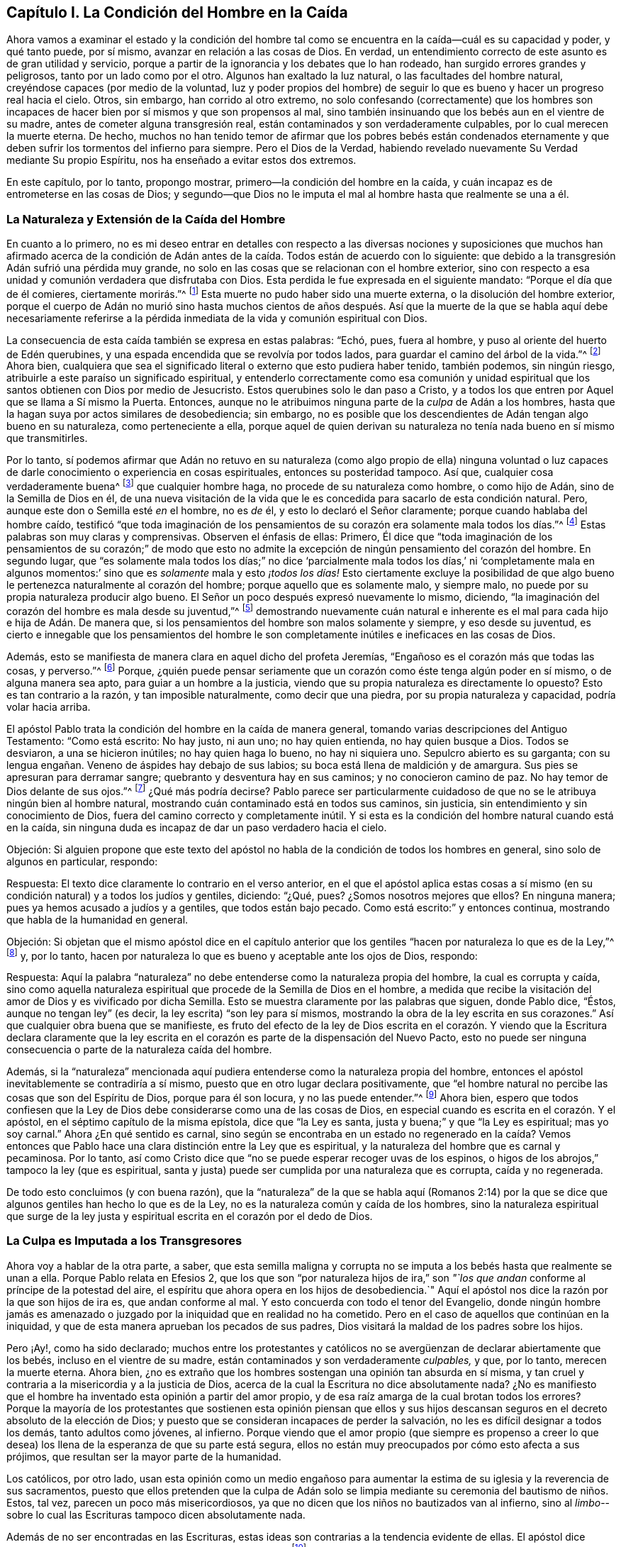 == Capítulo I. La Condición del Hombre en la Caída

Ahora vamos a examinar el estado y la condición del hombre tal
como se encuentra en la caída--cuál es su capacidad y poder,
y qué tanto puede, por sí mismo, avanzar en relación a las cosas de Dios.
En verdad, un entendimiento correcto de este asunto es de gran utilidad y servicio,
porque a partir de la ignorancia y los debates que lo han rodeado,
han surgido errores grandes y peligrosos, tanto por un lado como por el otro.
Algunos han exaltado la luz natural, o las facultades del hombre natural,
creyéndose capaces (por medio de la voluntad,
luz y poder propios del hombre) de seguir lo que
es bueno y hacer un progreso real hacia el cielo.
Otros, sin embargo, han corrido al otro extremo,
no solo confesando (correctamente) que los hombres son incapaces
de hacer bien por sí mismos y que son propensos al mal,
sino también insinuando que los bebés aun en el vientre de su madre,
antes de cometer alguna transgresión real,
están contaminados y son verdaderamente culpables, por lo cual merecen la muerte eterna.
De hecho,
muchos no han tenido temor de afirmar que los pobres bebés están condenados
eternamente y que deben sufrir los tormentos del infierno para siempre.
Pero el Dios de la Verdad,
habiendo revelado nuevamente Su Verdad mediante Su propio Espíritu,
nos ha enseñado a evitar estos dos extremos.

En este capítulo, por lo tanto, propongo mostrar,
primero--la condición del hombre en la caída,
y cuán incapaz es de entrometerse en las cosas de Dios;
y segundo--que Dios no le imputa el mal al hombre hasta que realmente se una a él.

=== La Naturaleza y Extensión de la Caída del Hombre

En cuanto a lo primero,
no es mi deseo entrar en detalles con respecto a las diversas nociones
y suposiciones que muchos han afirmado acerca de la condición de
Adán antes de la caída. Todos están de acuerdo con lo siguiente:
que debido a la transgresión Adán sufrió una pérdida muy grande,
no solo en las cosas que se relacionan con el hombre exterior,
sino con respecto a esa unidad y comunión verdadera que disfrutaba con Dios.
Esta perdida le fue expresada en el siguiente mandato:
"`Porque el día que de él comieres, ciertamente morirás.`"^
footnote:[Génesis 2:17]
Esta muerte no pudo haber sido una muerte externa, o la disolución del hombre exterior,
porque el cuerpo de Adán no murió sino hasta muchos cientos de años después.
Así que la muerte de la que se habla aquí debe necesariamente referirse
a la pérdida inmediata de la vida y comunión espiritual con Dios.

La consecuencia de esta caída también se expresa en estas palabras: "`Echó, pues,
fuera al hombre, y puso al oriente del huerto de Edén querubines,
y una espada encendida que se revolvía por todos lados,
para guardar el camino del árbol de la vida.`"^
footnote:[Génesis 3:24]
Ahora bien,
cualquiera que sea el significado literal o externo que esto pudiera haber tenido,
también podemos, sin ningún riesgo, atribuirle a este paraíso un significado espiritual,
y entenderlo correctamente como esa comunión y unidad espiritual
que los santos obtienen con Dios por medio de Jesucristo.
Estos querubines solo le dan paso a Cristo,
y a todos los que entren por Aquel que se llama a Sí mismo la Puerta.
Entonces, aunque no le atribuimos ninguna parte de la _culpa_ de Adán a los hombres,
hasta que la hagan suya por actos similares de desobediencia; sin embargo,
no es posible que los descendientes de Adán tengan algo bueno en su naturaleza,
como perteneciente a ella,
porque aquel de quien derivan su naturaleza no tenía nada bueno en sí mismo que transmitirles.

Por lo tanto,
sí podemos afirmar que Adán no retuvo en su naturaleza (como algo propio de ella) ninguna
voluntad o luz capaces de darle conocimiento o experiencia en cosas espirituales,
entonces su posteridad tampoco.
Así que, cualquier cosa verdaderamente buena^
footnote:[Nota del Editor:
Barclay no habla de cosas que se consideran buenas por la perspectiva caída,
entenebrecida y egoísta de la criatura, sino aquello que es verdaderamente bueno,
porque viene de la Fuente de la bondad Misma, y tiende hacia Su propósito eterno.]
que cualquier hombre haga, no procede de su naturaleza como hombre, o como hijo de Adán,
sino de la Semilla de Dios en él,
de una nueva visitación de la vida que le es concedida
para sacarlo de esta condición natural.
Pero, aunque este don o Semilla esté _en_ el hombre, no es _de_ él,
y esto lo declaró el Señor claramente; porque cuando hablaba del hombre caído,
testificó "`que toda imaginación de los pensamientos
de su corazón era solamente mala todos los días.`"^
footnote:[Génesis 6:5 RV1602P]
Estas palabras son muy claras y comprensivas.
Observen el énfasis de ellas: Primero,
Él dice que "`toda imaginación de los pensamientos de su corazón;`" de modo que
esto no admite la excepción de ningún pensamiento del corazón del hombre.
En segundo lugar,
que "`es solamente mala todos los días;`" no dice '`parcialmente mala
todos los días,`' ni '`completamente mala en algunos momentos:`' sino
que es _solamente_ mala y esto _¡todos los días!_
Esto ciertamente excluye la posibilidad de que algo
bueno le pertenezca naturalmente al corazón del hombre;
porque aquello que es solamente malo, y siempre malo,
no puede por su propia naturaleza producir algo bueno.
El Señor un poco después expresó nuevamente lo mismo, diciendo,
"`la imaginación del corazón del hombre es mala desde su juventud,`"^
footnote:[Génesis 8:21]
demostrando nuevamente cuán natural e inherente es
el mal para cada hijo e hija de Adán. De manera que,
si los pensamientos del hombre son malos solamente y siempre, y eso desde su juventud,
es cierto e innegable que los pensamientos del hombre le son completamente
inútiles e ineficaces en las cosas de Dios.

Además, esto se manifiesta de manera clara en aquel dicho del profeta Jeremías,
"`Engañoso es el corazón más que todas las cosas, y perverso.`"^
footnote:[Jeremías 17:9]
Porque,
¿quién puede pensar seriamente que un corazón como éste tenga algún poder en sí mismo,
o de alguna manera sea apto, para guiar a un hombre a la justicia,
viendo que su propia naturaleza es directamente lo opuesto?
Esto es tan contrario a la razón, y tan imposible naturalmente,
como decir que una piedra, por su propia naturaleza y capacidad,
podría volar hacia arriba.

El apóstol Pablo trata la condición del hombre en la caída de manera general,
tomando varias descripciones del Antiguo Testamento: "`Como está escrito: No hay justo,
ni aun uno; no hay quien entienda, no hay quien busque a Dios.
Todos se desviaron, a una se hicieron inútiles; no hay quien haga lo bueno,
no hay ni siquiera uno.
Sepulcro abierto es su garganta;
con su lengua engañan. Veneno de áspides hay debajo de sus labios;
su boca está llena de maldición y de amargura.
Sus pies se apresuran para derramar sangre; quebranto y desventura hay en sus caminos;
y no conocieron camino de paz.
No hay temor de Dios delante de sus ojos.`"^
footnote:[Romanos 3:10-18]
¿Qué más podría decirse?
Pablo parece ser particularmente cuidadoso de que
no se le atribuya ningún bien al hombre natural,
mostrando cuán contaminado está en todos sus caminos, sin justicia,
sin entendimiento y sin conocimiento de Dios,
fuera del camino correcto y completamente inútil.
Y si esta es la condición del hombre natural cuando está en la caída,
sin ninguna duda es incapaz de dar un paso verdadero hacia el cielo.

[.discourse-part]
Objeción:
Si alguien propone que este texto del apóstol no
habla de la condición de todos los hombres en general,
sino solo de algunos en particular, respondo:

[.discourse-part]
Respuesta: El texto dice claramente lo contrario en el verso anterior,
en el que el apóstol aplica estas cosas a sí mismo (en su
condición natural) y a todos los judíos y gentiles,
diciendo: "`¿Qué, pues?
¿Somos nosotros mejores que ellos?
En ninguna manera; pues ya hemos acusado a judíos y a gentiles,
que todos están bajo pecado.
Como está escrito:`" y entonces continua, mostrando que habla de la humanidad en general.

[.discourse-part]
Objeción:
Si objetan que el mismo apóstol dice en el capítulo anterior que
los gentiles "`hacen por naturaleza lo que es de la Ley,`"^
footnote:[Romanos 2:14]
y, por lo tanto, hacen por naturaleza lo que es bueno y aceptable ante los ojos de Dios,
respondo:

[.discourse-part]
Respuesta:
Aquí la palabra "`naturaleza`" no debe entenderse como la naturaleza propia del hombre,
la cual es corrupta y caída,
sino como aquella naturaleza espiritual que procede de la Semilla de Dios en el hombre,
a medida que recibe la visitación del amor de Dios y es vivificado por dicha Semilla.
Esto se muestra claramente por las palabras que siguen, donde Pablo dice, "`Éstos,
aunque no tengan ley`" (es decir, la ley escrita) "`son ley para sí mismos,
mostrando la obra de la ley escrita en sus corazones.`"
Así que cualquier obra buena que se manifieste,
es fruto del efecto de la ley de Dios escrita en el corazón. Y
viendo que la Escritura declara claramente que la ley escrita en
el corazón es parte de la dispensación del Nuevo Pacto,
esto no puede ser ninguna consecuencia o parte de la naturaleza caída del hombre.

Además,
si la "`naturaleza`" mencionada aquí pudiera entenderse
como la naturaleza propia del hombre,
entonces el apóstol inevitablemente se contradiría a sí mismo,
puesto que en otro lugar declara positivamente,
que "`el hombre natural no percibe las cosas que son del Espíritu de Dios,
porque para él son locura, y no las puede entender.`"^
footnote:[1 Corintios 2:14]
Ahora bien,
espero que todos confiesen que la Ley de Dios debe
considerarse como una de las cosas de Dios,
en especial cuando es escrita en el corazón. Y el apóstol,
en el séptimo capítulo de la misma epístola, dice que "`la Ley es santa,
justa y buena;`" y que "`la Ley es espiritual; mas yo soy carnal.`"
Ahora ¿En qué sentido es carnal,
sino según se encontraba en un estado no regenerado en la caída? Vemos
entonces que Pablo hace una clara distinción entre la Ley que es espiritual,
y la naturaleza del hombre que es carnal y pecaminosa.
Por lo tanto, así como Cristo dice que "`no se puede esperar recoger uvas de los espinos,
o higos de los abrojos,`" tampoco la ley (que es espiritual,
santa y justa) puede ser cumplida por una naturaleza que es corrupta,
caída y no regenerada.

De todo esto concluimos (y con buena razón),
que la "`naturaleza`" de la que se habla aquí (Romanos 2:14) por
la que se dice que algunos gentiles han hecho lo que es de la Ley,
no es la naturaleza común y caída de los hombres,
sino la naturaleza espiritual que surge de la ley justa y espiritual
escrita en el corazón por el dedo de Dios.

=== La Culpa es Imputada a los Transgresores

Ahora voy a hablar de la otra parte, a saber,
que esta semilla maligna y corrupta no se imputa
a los bebés hasta que realmente se unan a ella.
Porque Pablo relata en Efesios 2,
que los que son "`por naturaleza hijos de ira,`" son
_"`los que andan_ conforme al príncipe de la potestad del aire,
el espíritu que ahora opera en los hijos de desobediencia.`"
Aquí el apóstol nos dice la razón por la que son hijos de ira es,
que andan conforme al mal.
Y esto concuerda con todo el tenor del Evangelio,
donde ningún hombre jamás es amenazado o juzgado
por la iniquidad que en realidad no ha cometido.
Pero en el caso de aquellos que continúan en la iniquidad,
y que de esta manera aprueban los pecados de sus padres,
Dios visitará la maldad de los padres sobre los hijos.

Pero ¡Ay!, como ha sido declarado;
muchos entre los protestantes y católicos no se avergüenzan
de declarar abiertamente que los bebés,
incluso en el vientre de su madre, están contaminados y son verdaderamente _culpables,_
y que, por lo tanto, merecen la muerte eterna.
Ahora bien, ¿no es extraño que los hombres sostengan una opinión tan absurda en sí misma,
y tan cruel y contraria a la misericordia y a la justicia de Dios,
acerca de la cual la Escritura no dice absolutamente nada?
¿No es manifiesto que el hombre ha inventado esta opinión a partir del amor propio,
y de esa raíz amarga de la cual brotan todos los errores?
Porque la mayoría de los protestantes que sostienen esta opinión piensan que ellos y
sus hijos descansan seguros en el decreto absoluto de la elección de Dios;
y puesto que se consideran incapaces de perder la salvación,
no les es difícil designar a todos los demás, tanto adultos como jóvenes, al infierno.
Porque viendo que el amor propio (que siempre es propenso a creer
lo que desea) los llena de la esperanza de que su parte está segura,
ellos no están muy preocupados por cómo esto afecta a sus prójimos,
que resultan ser la mayor parte de la humanidad.

Los católicos, por otro lado,
usan esta opinión como un medio engañoso para aumentar la
estima de su iglesia y la reverencia de sus sacramentos,
puesto que ellos pretenden que la culpa de Adán solo se
limpia mediante su ceremonia del bautismo de niños. Estos,
tal vez, parecen un poco más misericordiosos,
ya que no dicen que los niños no bautizados van al infierno,
sino al _limbo_--sobre lo cual las Escrituras tampoco dicen absolutamente nada.

Además de no ser encontradas en las Escrituras,
estas ideas son contrarias a la tendencia evidente de ellas.
El apóstol dice claramente, "`Donde no hay ley, tampoco hay transgresión,`"^
footnote:[Romanos 4:15]
y nuevamente, "`Pero donde no hay ley, no se inculpa de pecado.`"^
footnote:[Romanos 5:13]
Ahora bien, es obvio que para los bebés no puede haber ninguna ley,
ya que son absolutamente incapaces de recibirla y comprenderla.
La ley solo puede alcanzar a aquellos que tienen, en alguna medida,
el ejercicio de su entendimiento.
Pero los que están bajo una imposibilidad física ya sea de escuchar,
conocer o entender alguna ley--cuando dicha imposibilidad
no vino sobre ellos por algún acto de ellos mismos,
sino de acuerdo al orden de la naturaleza designado
por Dios--para tales no hay ninguna ley.

Además,
¿qué podría ser más evidente que las palabras de Dios a Ezequiel?--"`El alma que pecare,
esa morirá; el hijo no llevará el pecado del padre,
ni el padre llevará el pecado del hijo.`"^
footnote:[Ezequiel 18:20]
El profeta aquí muestra primero la verdadera causa de la muerte eterna de los hombres,
la cual es su propio pecado.
Luego, como si se hubiera propuesto expresamente a excluir tal opinión, nos asegura,
"`el hijo no llevará el pecado del padre, etc.`"
De lo cual argumento de esta manera: Si el hijo no lleva la culpa de su padre,
o de sus padres inmediatos, mucho menos llevará la culpa de Adán.

Habiendo demostrado hasta ahora cuán absurda es esta opinión,
examinaré brevemente las razones por la que algunos la defienden.

[.discourse-part]
Objeción: Primero, insisten que Adán fue la cabeza de la raza humana, y, por lo tanto,
todos los hombres pecaron en él, como estando todavía en sus lomos.
Y para respaldar esto alegan Romanos 5:12, donde el apóstol dice, "`Por tanto,
como el pecado entró en el mundo por un hombre, y por el pecado la muerte,
así la muerte pasó a todos los hombres, por cuanto todos pecaron.`"

[.discourse-part]
Respuesta: a esto respondo: No negamos que Adán es la cabeza de la raza humana,
ni que a través de él se haya propagado una semilla de pecado a todos los hombres,
la cual en su propia naturaleza es pecaminosa e inclina a los hombres a la iniquidad.
Sin embargo, de esto no se debe concluir que los bebés,
quienes no se unen voluntariamente a esta semilla, son considerados culpables.
Y en cuanto a estas palabras de Pablo en su carta a los romanos,
la razón de la culpa es declarada ahí claramente, "`por cuanto todos pecaron.`"
Pero que los bebes no pueden ser contados entre los culpables
se muestra evidentemente en el siguiente versículo:
"`Pero donde no hay ley, no se inculpa de pecado.`"

[.discourse-part]
Objeción: Su segunda objeción es del Salmo 51:5, "`He aquí, en maldad he sido formado,
y en pecado me concibió mi madre.`"
Por lo tanto, dicen, es evidente que los bebés son culpables incluso desde su concepción.

[.discourse-part]
Respuesta: Por mi parte,
no veo como llegan a esta conclusión. La iniquidad y el pecado
aquí parecen ser mucho más atribuibles a los padres que al hijo.
David dijo, "`en pecado me concibió mi madre;`" No dijo que,
"`Mi madre me concibió pecador.`"
Pero inclusive si el pecado mencionado aquí se debiera atribuir al hijo,
nosotros confesamos libremente que una semilla o naturaleza
de pecado es trasmitida a todos los hombres desde Adán,
en cuya semilla a todos les es dada la ocasión e inclinación a pecar,
y esto es el origen de todas las malas acciones y
pensamientos en los corazones de los hombres.
Pero, nuevamente,
insistimos (de acuerdo a las claras afirmaciones de las
Escrituras) que este mal no es imputado o acreditado a ninguno,
hasta que, por su propio pecado, se una voluntariamente a él.

[.discourse-part]
Objeción: Tercero, objetan,
que "`la paga del pecado es muerte;`" y viendo que
los niños están sujetos a enfermedades y a la muerte,
deben, por lo tanto, ser culpables de pecado.

[.discourse-part]
Respuesta:
Confesamos que la muerte y la enfermedad son una
consecuencia de la caída y del pecado de Adán;
pero negamos que esto necesariamente implique una culpa en todos los que las experimentan.
Porque, aunque la creación entera sufrió corrupción por la caída de Adán,
según lo que fue dicho en Job que "`ni aun los cielos son limpios delante de sus ojos;`"^
footnote:[Job 15:15]
sin embargo, esto no implica que por eso las hierbas,
la tierra y los árboles son pecadores.

[.discourse-part]
Objeción: Por último, algunos son tan tontos como para objetar lo siguiente:
si el pecado de Adán no es imputado a aquellos quienes realmente no han pecado,
entonces eso significaría que todos los bebés son salvos.

[.discourse-part]
Respuesta:
Estamos dispuestos a que esta conclusión sea la consecuencia de nuestra doctrina,
en lugar de aceptar la inevitable consecuencia de la de ellos, a saber,
que incontables bebés perecen eternamente, no por ningún pecado propio,
sino solo por la iniquidad de Adán. Aquí estamos dispuestos a detener la controversia,
encomendando todo al entendimiento iluminado del lector cristiano.
